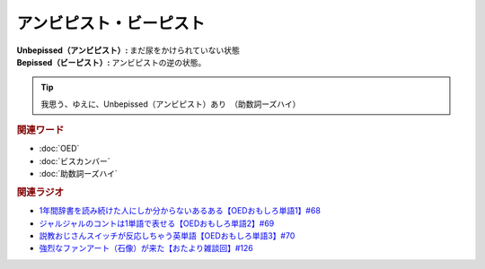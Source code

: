 アンビピスト・ビーピスト
================================
.. glossary::
  アンビピスト : あ
  ビーピスト : ひ

:Unbepissed（アンビピスト）: まだ尿をかけられていない状態
:Bepissed（ビーピスト）: アンビピストの逆の状態。

.. tip:: 
  我思う、ゆえに、Unbepissed（アンビピスト）あり　（助数詞ーズハイ）


.. rubric:: 関連ワード
* :doc:`OED` 
* :doc:`ビスカンバー` 
* :doc:`助数詞ーズハイ` 

.. rubric:: 関連ラジオ
* `1年間辞書を読み続けた人にしか分からないあるある【OEDおもしろ単語1】#68`_
* `ジャルジャルのコントは1単語で表せる【OEDおもしろ単語2】#69`_
* `説教おじさんスイッチが反応しちゃう英単語【OEDおもしろ単語3】#70`_
* `強烈なファンアート（石像）が来た【おたより雑談回】#126`_


.. _説教おじさんスイッチが反応しちゃう英単語【OEDおもしろ単語3】#70: https://www.youtube.com/watch?v=-d742iuB7L0
.. _ジャルジャルのコントは1単語で表せる【OEDおもしろ単語2】#69: https://www.youtube.com/watch?v=WffHr9ypGsw
.. _1年間辞書を読み続けた人にしか分からないあるある【OEDおもしろ単語1】#68: https://www.youtube.com/watch?v=b5-G9dzdLzI
.. _強烈なファンアート（石像）が来た【おたより雑談回】#126: https://www.youtube.com/watch?v=VdVT4zYSH24
